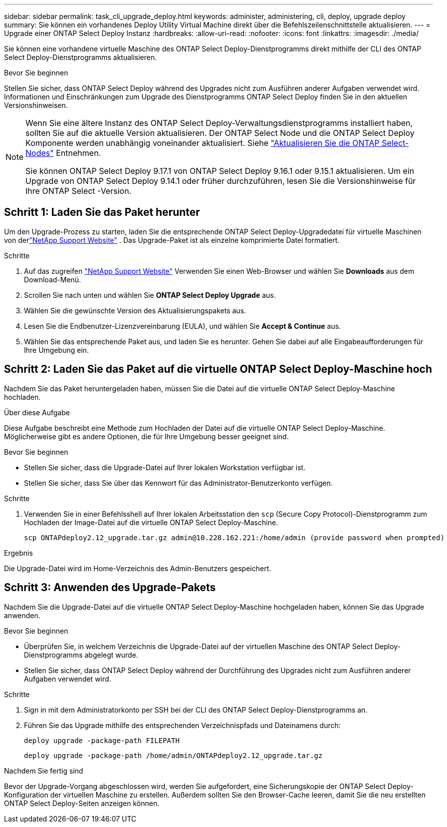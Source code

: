 ---
sidebar: sidebar 
permalink: task_cli_upgrade_deploy.html 
keywords: administer, administering, cli, deploy, upgrade deploy 
summary: Sie können ein vorhandenes Deploy Utility Virtual Machine direkt über die Befehlszeilenschnittstelle aktualisieren. 
---
= Upgrade einer ONTAP Select Deploy Instanz
:hardbreaks:
:allow-uri-read: 
:nofooter: 
:icons: font
:linkattrs: 
:imagesdir: ./media/


[role="lead"]
Sie können eine vorhandene virtuelle Maschine des ONTAP Select Deploy-Dienstprogramms direkt mithilfe der CLI des ONTAP Select Deploy-Dienstprogramms aktualisieren.

.Bevor Sie beginnen
Stellen Sie sicher, dass ONTAP Select Deploy während des Upgrades nicht zum Ausführen anderer Aufgaben verwendet wird.  Informationen und Einschränkungen zum Upgrade des Dienstprogramms ONTAP Select Deploy finden Sie in den aktuellen Versionshinweisen.

[NOTE]
====
Wenn Sie eine ältere Instanz des ONTAP Select Deploy-Verwaltungsdienstprogramms installiert haben, sollten Sie auf die aktuelle Version aktualisieren. Der ONTAP Select Node und die ONTAP Select Deploy Komponente werden unabhängig voneinander aktualisiert. Siehe link:concept_adm_upgrading_nodes.html["Aktualisieren Sie die ONTAP Select-Nodes"^] Entnehmen.

Sie können ONTAP Select Deploy 9.17.1 von ONTAP Select Deploy 9.16.1 oder 9.15.1 aktualisieren.  Um ein Upgrade von ONTAP Select Deploy 9.14.1 oder früher durchzuführen, lesen Sie die Versionshinweise für Ihre ONTAP Select -Version.

====


== Schritt 1: Laden Sie das Paket herunter

Um den Upgrade-Prozess zu starten, laden Sie die entsprechende ONTAP Select Deploy-Upgradedatei für virtuelle Maschinen von derlink:https://mysupport.netapp.com/site/["NetApp Support Website"^] . Das Upgrade-Paket ist als einzelne komprimierte Datei formatiert.

.Schritte
. Auf das zugreifen link:https://mysupport.netapp.com/site/["NetApp Support Website"^] Verwenden Sie einen Web-Browser und wählen Sie *Downloads* aus dem Download-Menü.
. Scrollen Sie nach unten und wählen Sie *ONTAP Select Deploy Upgrade* aus.
. Wählen Sie die gewünschte Version des Aktualisierungspakets aus.
. Lesen Sie die Endbenutzer-Lizenzvereinbarung (EULA), und wählen Sie *Accept & Continue* aus.
. Wählen Sie das entsprechende Paket aus, und laden Sie es herunter. Gehen Sie dabei auf alle Eingabeaufforderungen für Ihre Umgebung ein.




== Schritt 2: Laden Sie das Paket auf die virtuelle ONTAP Select Deploy-Maschine hoch

Nachdem Sie das Paket heruntergeladen haben, müssen Sie die Datei auf die virtuelle ONTAP Select Deploy-Maschine hochladen.

.Über diese Aufgabe
Diese Aufgabe beschreibt eine Methode zum Hochladen der Datei auf die virtuelle ONTAP Select Deploy-Maschine.  Möglicherweise gibt es andere Optionen, die für Ihre Umgebung besser geeignet sind.

.Bevor Sie beginnen
* Stellen Sie sicher, dass die Upgrade-Datei auf Ihrer lokalen Workstation verfügbar ist.
* Stellen Sie sicher, dass Sie über das Kennwort für das Administrator-Benutzerkonto verfügen.


.Schritte
. Verwenden Sie in einer Befehlsshell auf Ihrer lokalen Arbeitsstation den `scp` (Secure Copy Protocol)-Dienstprogramm zum Hochladen der Image-Datei auf die virtuelle ONTAP Select Deploy-Maschine.
+
....
scp ONTAPdeploy2.12_upgrade.tar.gz admin@10.228.162.221:/home/admin (provide password when prompted)
....


.Ergebnis
Die Upgrade-Datei wird im Home-Verzeichnis des Admin-Benutzers gespeichert.



== Schritt 3: Anwenden des Upgrade-Pakets

Nachdem Sie die Upgrade-Datei auf die virtuelle ONTAP Select Deploy-Maschine hochgeladen haben, können Sie das Upgrade anwenden.

.Bevor Sie beginnen
* Überprüfen Sie, in welchem Verzeichnis die Upgrade-Datei auf der virtuellen Maschine des ONTAP Select Deploy-Dienstprogramms abgelegt wurde.
* Stellen Sie sicher, dass ONTAP Select Deploy während der Durchführung des Upgrades nicht zum Ausführen anderer Aufgaben verwendet wird.


.Schritte
. Sign in mit dem Administratorkonto per SSH bei der CLI des ONTAP Select Deploy-Dienstprogramms an.
. Führen Sie das Upgrade mithilfe des entsprechenden Verzeichnispfads und Dateinamens durch:
+
`deploy upgrade -package-path FILEPATH`

+
....
deploy upgrade -package-path /home/admin/ONTAPdeploy2.12_upgrade.tar.gz
....


.Nachdem Sie fertig sind
Bevor der Upgrade-Vorgang abgeschlossen wird, werden Sie aufgefordert, eine Sicherungskopie der ONTAP Select Deploy-Konfiguration der virtuellen Maschine zu erstellen.  Außerdem sollten Sie den Browser-Cache leeren, damit Sie die neu erstellten ONTAP Select Deploy-Seiten anzeigen können.
